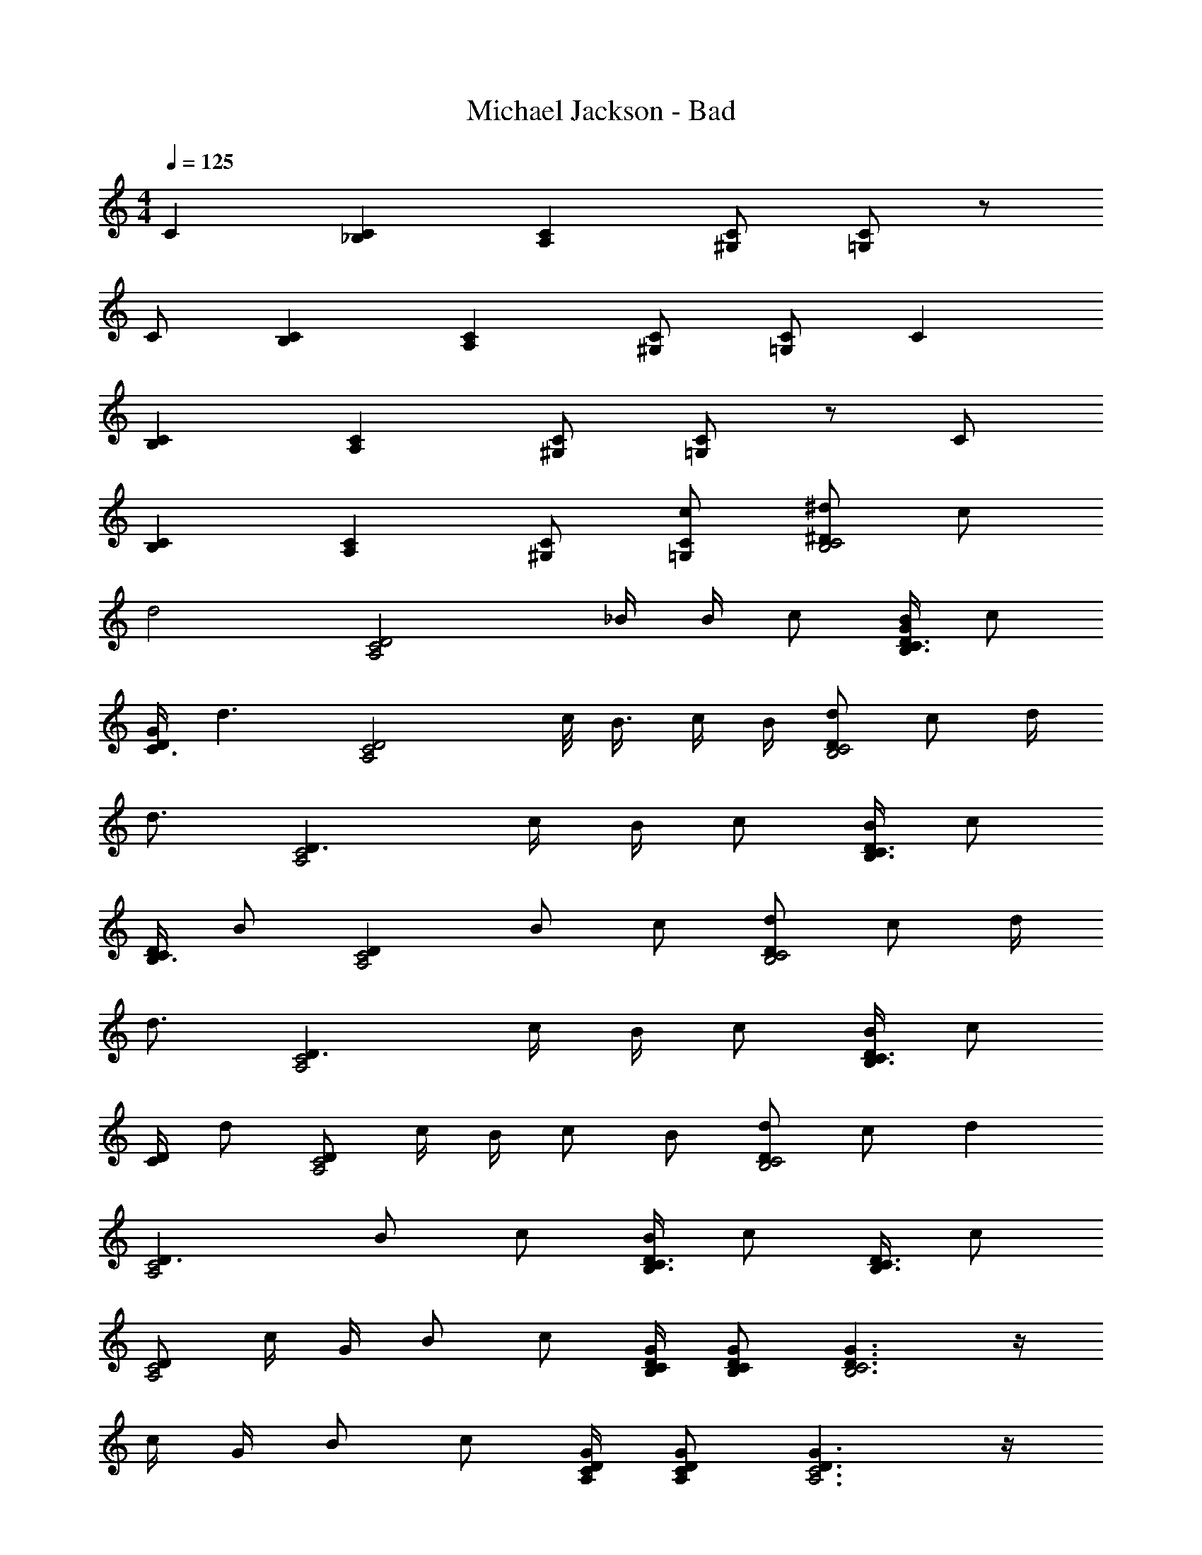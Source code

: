 X: 1
T: Michael Jackson - Bad
Z: ABC Generated by Starbound Composer
L: 1/4
M: 4/4
Q: 1/4=125
K: C
C [C_B,] [CA,] [C/^G,/] [C/=G,/] z/ 
C/ [CB,] [CA,] [C/^G,/] [C/=G,/] C 
[CB,] [CA,] [C/^G,/] [C/=G,/] z/ C/ 
[CB,] [CA,] [C/^G,/] [C/c/=G,/] [^D/^d/B,2C2] c/ 
[zd2] [z3/A,2C2D2] _B/4 B/4 c/ [D/4G/4B/4B,3/4C3/4] c/ 
[D/4G/4C3/4] [z/d3/] [zA,2C2D2] c/8 B3/8 c/4 B/4 [D/d/B,2C2] c/ d/4 
d3/4 [D3/A,2C2] c/4 B/4 c/ [D/4B/4B,3/4C3/4] c/ 
[C/4D/4B,3/4] B/ [DA,2C2] B/ c/ [D/d/B,2C2] c/ d/4 
d3/4 [D3/A,2C2] c/4 B/4 c/ [D/4B/4B,3/4C3/4] c/ 
[D/4C/] d/ [D/A,2C2] c/4 B/4 c/ B/ [D/d/B,2C2] c/ d 
[D3/A,2C2] B/ c/ [D/4B/4B,3/4C3/4] c/ [D/4B,3/4C3/4] c/ 
[D/A,2C2] c/4 G/4 B/ c/ [D/4G/4B,/4C/4] [D/G/B,/C/] [D3/G3/B,3C3] z/4 
c/4 G/4 B/ c/ [D/4G/4A,/4C/4] [D/G/A,/C/] [D3/G3/A,3C3] z/4 
c/4 B/4 d/ c/ [D/4G/4B,/4C/4] [D/G/B,/C/] [D3/G3/B,3C3] z/4 
c/4 G/4 B/ c/ [D/4G/4A,/4C/4] [D/G/A,/C/] [D3/G3/A,3C3] z/4 
c/4 B/4 d/ c/ [D/d/B,2C2] c/ d [D3/A,2C2] 
c/4 B/4 c/ [D/4B/4B,3/4C3/4] c/ [D/4B,3/4C3/4] [z/d3/] [zA,2C2D2] c/ 
B/ [D/d/B,2C2] c/ [zd2] [z3/A,2C2D2] 
B/ c/ [D/4B/4B,3/4C3/4] [z/c3/4] [z/4B,3/4C3/4D3/4] B/ [DC] B/ 
c/4 B/4 [D/d/B,2C2] c/4 B/4 d [D3/A,2C2] 
c/4 B/4 c/ [D/4B/4B,3/4C3/4] c/ [C/4D/4B,3/4] d/ [DA,2C2] z/4 G/4 
B/4 c/4 [D/d/C3/] c/ [zd2] [z3/A,2C2D2] 
B/ c/ [D/4B/4B,3/4C3/4] c/ [D/4B,3/4C3/4] c/ [DA,2C2] z/4 B/4 
c/4 B/4 [=d/C4=D4] z/4 d/ c/4 ^d/4 e3/4 [DEG=B] z/4 
=d/4 [F/A/d/C4D4] c/4 d/ c/4 d/4 e3/4 [D/8E/8G/8B/8] g3/4 z/8 d/4 
c/4 [F/A/d/C2D2] c/ d/ c/ [G/B/e/D2E2] e/ z 
[_B/^G,4D4] z/ B/ B/ B/ G/ B/ c/ 
[c3/^d3/B,2^D2] c/ [B3/4A,3/4D3/4] [D3/4G3/4A,] c/ 
[GBD] [G3/4B3/4B,3/4D3/4] [D3/4c3/4A,3/4] [D/G/A,3/] B/ c/ 
[d3/4B,3/4D3/4] [D3/4G3/4B,] c/4 G/4 [B3/4A,3/4] [D3/4G3/4A,] c/ 
[DGBB,] [D3/4G3/4B3/4B,3/] c3/4 [D/8A,3/4] G3/8 B/4 [D/4G/4A,3/4] c/ 
[d/B,2D2] z c/ [B3/4A,3/4D3/4] [D3/4G3/4A,] c/ 
B/ [D/G/B,3/4] B/4 [D/G/B,3/4] c/4 [D3/G3/A,2] B/4 G/4 
[D/G/c/B,2] c/ c/ c/4 c/4 [D/4G/4A,2] c/4 c/ c/ A/4 G/4 
[D/G/c/B,2] c/ [c/d/] B/4 c/4 [D/G/A,2] c/ d/ c/ z8 
C [B,C] [A,C] [G,/C/] [=G,/C/] z/ 
C/ [B,C] [A,C] [^G,/C/] [c/=G,/C/] [D/d/C3/] 
c/ d [D3/A,2C2] B/ c/ 
[D/4B/4B,3/4C3/4] c/ [D/4B,3/4C3/4] d/ [DA,2C2] z/4 G/4 B/4 c/4 [D/d/B,2C2] 
c/ [zd2] [z3/A,2C2D2] c/4 B/4 c/ 
[D/4B/4B,3/4C3/4] c/ [D/4B,3/4C3/4] B/ [DA,2C2] z/4 G/4 B/4 c/4 [D/d/B,2C2] 
c/ [zd2] [z3/A,2C2D2] c/4 B/4 c/ 
[D/4B/4B,3/4C3/4] c/ [D/4C/] d/ [DA,2C2] z/4 G/4 B/4 c/4 [D/d/B,2C2] 
c/ [zd2] [z3/A,2C2D2] c/4 B/4 c/ 
[D/8B,3/4C3/4] B/8 c/ [C/4D/4B,3/4] B/ [D/A,2C2] c/4 G/4 B/ c/ [C2=D2F2A2] z/ 
[G/4=B/4=d/4D3/E3/] e3/4 e/ [F/A/d/C4D4] c/ c/ d/4 e3/4 
[D3/E3/G3/B3/] [F/A/d/C2D2] c/ c/ d/ [G/8B/8d/8^d/8D2E2] d/8 e z/4 
_B/4 F/4 [F/B/^G,4D4] G/ B/ G/ B/ G/ [G/B/] 
c/ [d^D2] z/ c/ [B3/4A,3/4D3/4] [D3/4G3/4A,] 
c/ [G/B/B,2D2] G/ B/ G/4 c/4 [D/G/A,3/4] [z/4G/] [z/4A,] B/ 
c/ [d3/4B,3/4] [D3/4G3/4B,] c/ [B3/4A,3/4] [D3/4G3/4A,] 
c/ [B/B,2] z/ B/ z/4 c/4 [D/G/A,2] G/ B/ 
c/ [G3/d3/B,2D2] c/4 G/4 [B3/4A,2D2] z3/4 
c/ [B/B,2D2] z/ [B3/4^c3/4d3/4] =c/4 [DGA,2] z/4 G/4 
B/4 G/4 [D/G/c/B,2] c/ c/ z/4 c/4 [D/4G/4A,2] B/4 c/ c/ 
c/4 B/4 [D/G/c/B,2] c/ c/ B/4 c/4 [D/G/A,/] [c/C/] [cC,C] 
